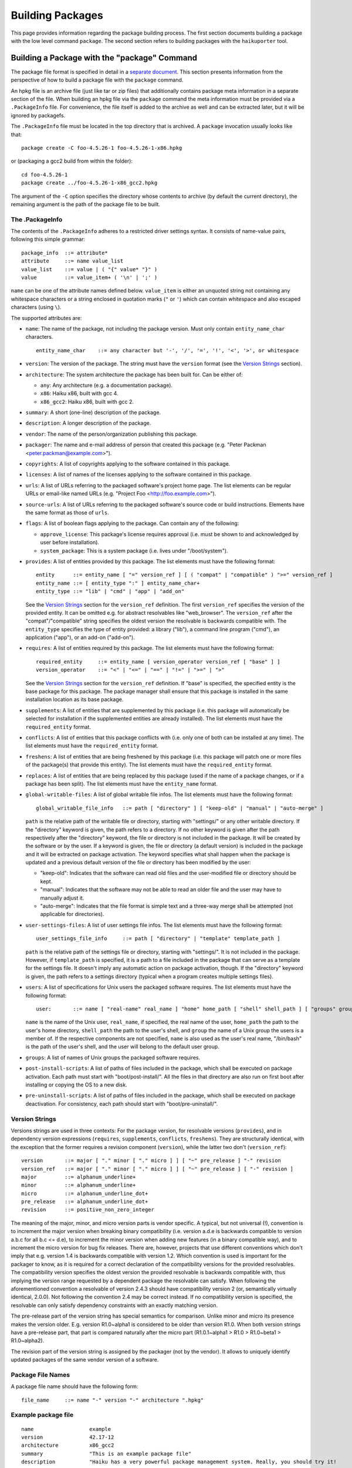 =================
Building Packages
=================

This page provides information regarding the package building process. The first
section documents building a package with the low level command ``package``. The
second section refers to building packages with the ``haikuporter`` tool.

Building a Package with the "package" Command
=============================================
The package file format is specified in detail in a `separate document`_. This
section presents information from the perspective of how to build a package file
with the ``package`` command.

.. _separate document: FileFormat.rst

An hpkg file is an archive file (just like tar or zip files) that additionally
contains package meta information in a separate section of the file. When
building an hpkg file via the ``package`` command the meta information must be
provided via a ``.PackageInfo`` file. For convenience, the file itself is added
to the archive as well and can be extracted later, but it will be ignored by
packagefs.

The ``.PackageInfo`` file must be located in the top directory that is archived.
A ``package`` invocation usually looks like that::

  package create -C foo-4.5.26-1 foo-4.5.26-1-x86.hpkg

or (packaging a gcc2 build from within the folder)::

  cd foo-4.5.26-1
  package create ../foo-4.5.26-1-x86_gcc2.hpkg

The argument of the ``-C`` option specifies the directory whose contents to
archive (by default the current directory), the remaining argument is the path
of the package file to be built.

The .PackageInfo
----------------
The contents of the ``.PackageInfo`` adheres to a restricted driver settings
syntax. It consists of name-value pairs, following this simple grammar::

  package_info	::= attribute*
  attribute	::= name value_list
  value_list	::= value | ( "{" value* "}" )
  value		::= value_item+ ( '\n' | ';' )

``name`` can be one of the attribute names defined below. ``value_item`` is
either an unquoted string not containing any whitespace characters or a string
enclosed in quotation marks (``"`` or ``'``) which can contain whitespace and
also escaped characters (using ``\``).

The supported attributes are:

- ``name``: The name of the package, not including the package version. Must
  only contain ``entity_name_char`` characters.

  ::

    entity_name_char	::= any character but '-', '/', '=', '!', '<', '>', or whitespace

- ``version``: The version of the package. The string must have the ``version``
  format (see the `Version Strings`_ section).
- ``architecture``: The system architecture the package has been built for. Can
  be either of:

  - ``any``: Any architecture (e.g. a documentation package).
  - ``x86``: Haiku x86, built with gcc 4.
  - ``x86_gcc2``: Haiku x86, built with gcc 2.

- ``summary``: A short (one-line) description of the package.
- ``description``: A longer description of the package.
- ``vendor``: The name of the person/organization publishing this package.
- ``packager``: The name and e-mail address of person that created this package
  (e.g. "Peter Packman <peter.packman@example.com>").
- ``copyrights``: A list of copyrights applying to the software contained in
  this package.
- ``licenses``: A list of names of the licenses applying to the software
  contained in this package.
- ``urls``: A list of URLs referring to the packaged software's project home
  page. The list elements can be regular URLs or email-like named URLs (e.g.
  "Project Foo <http://foo.example.com>").
- ``source-urls``: A list of URLs referring to the packaged software's source
  code or build instructions. Elements have the same format as those of
  ``urls``.
- ``flags``: A list of boolean flags applying to the package. Can contain any
  of the following:

  - ``approve_license``: This package's license requires approval (i.e. must be
    shown to and acknowledged by user before installation).
  - ``system_package``: This is a system package (i.e. lives under
    "/boot/system").

- ``provides``: A list of entities provided by this package. The list elements
  must have the following format::

    entity	::= entity_name [ "=" version_ref ] [ ( "compat" | "compatible" ) ">=" version_ref ]
    entity_name	::= [ entity_type ":" ] entity_name_char+
    entity_type	::= "lib" | "cmd" | "app" | "add_on"

  See the `Version Strings`_ section for the ``version_ref`` definition.
  The first ``version_ref`` specifies the version of the provided entity. It
  can be omitted e.g. for abstract resolvables like "web_browser". The
  ``version_ref`` after the "compat"/"compatible" string specifies the oldest
  version the resolvable is backwards compatible with.
  The ``entity_type`` specifies the type of entity provided: a library ("lib"),
  a command line program ("cmd"), an application ("app"), or an add-on
  ("add-on").
- ``requires``: A list of entities required by this package. The list elements
  must have the following format::

    required_entity	::= entity_name [ version_operator version_ref [ "base" ] ]
    version_operator	::= "<" | "<=" | "==" | "!=" | ">=" | ">"

  See the `Version Strings`_ section for the ``version_ref`` definition. If
  "base" is specified, the specified entity is the base package for this
  package. The package manager shall ensure that this package is installed in
  the same installation location as its base package.
- ``supplements``: A list of entities that are supplemented by this package
  (i.e. this package will automatically be selected for installation if the
  supplemented entities are already installed). The list elements must have the
  ``required_entity`` format.
- ``conflicts``: A list of entities that this package conflicts with (i.e. only
  one of both can be installed at any time). The list elements must have the
  ``required_entity`` format.
- ``freshens``: A list of entities that are being freshened by this package
  (i.e. this package will patch one or more files of the package(s) that provide
  this entity). The list elements must have the ``required_entity`` format.
- ``replaces``: A list of entities that are being replaced by this package (used
  if the name of a package changes, or if a package has been split). The list
  elements must have the ``entity_name`` format.
- ``global-writable-files``: A list of global writable file infos. The list
  elements must have the following format::

    global_writable_file_info	::= path [ "directory" ] [ "keep-old" | "manual" | "auto-merge" ]

  ``path`` is the relative path of the writable file or directory, starting with
  "settings/" or any other writable directory. If the "directory" keyword is
  given, the path refers to a directory. If no other keyword is given after the
  path respectively after the "directory" keyword, the file or directory is not
  included in the package. It will be created by the software or by the user.
  If a keyword is given, the file or directory (a default version) is included
  in the package and it will be extracted on package activation. The keyword
  specifies what shall happen when the package is updated and a previous default
  version of the file or directory has been modified by the user:

  - "keep-old": Indicates that the software can read old files and the
    user-modified file or directory should be kept.
  - "manual": Indicates that the software may not be able to read an older file
    and the user may have to manually adjust it.
  - "auto-merge": Indicates that the file format is simple text and a three-way
    merge shall be attempted (not applicable for directories).

- ``user-settings-files``: A list of user settings file infos. The list elements
  must have the following format::

    user_settings_file_info	::= path [ "directory" | "template" template_path ]

  ``path`` is the relative path of the settings file or directory, starting with
  "settings/". It is not included in the package. However, if ``template_path``
  is specified, it is a path to a file included in the package that can serve as
  a template for the settings file. It doesn't imply any automatic action on
  package activation, though. If the "directory" keyword is given, the path
  refers to a settings directory (typical when a program creates multiple
  settings files).
- ``users``: A list of specifications for Unix users the packaged software
  requires. The list elements must have the following format::

    user:	::= name [ "real-name" real_name ] "home" home_path [ "shell" shell_path ] [ "groups" group+ ]

  ``name`` is the name of the Unix user, ``real_name``, if specified, the real
  name of the user, ``home_path`` the path to the user's home directory,
  ``shell_path`` the path to the user's shell, and ``group`` the name of a Unix
  group the users is a member of. If the respective components are not
  specified, ``name`` is also used as the user's real name, "/bin/bash" is the
  path of the user's shell, and the user will belong to the default user group.
- ``groups``: A list of names of Unix groups the packaged software requires.
- ``post-install-scripts``: A list of paths of files included in the package,
  which shall be executed on package activation. Each path must start with
  "boot/post-install/". All the files in that directory are also run on first
  boot after installing or copying the OS to a new disk.
- ``pre-uninstall-scripts``: A list of paths of files included in the package,
  which shall be executed on package deactivation. For consistency, each path
  should start with "boot/pre-uninstall/".

Version Strings
---------------
Versions strings are used in three contexts: For the package version, for
resolvable versions (``provides``), and in dependency version expressions
(``requires``, ``supplements``, ``conflicts``, ``freshens``). They are
structurally identical, with the exception that the former requires a revision
component (``version``), while the latter two don't (``version_ref``)::

  version	::= major [ "." minor [ "." micro ] ] [ "~" pre_release ] "-" revision
  version_ref	::= major [ "." minor [ "." micro ] ] [ "~" pre_release ] [ "-" revision ]
  major		::= alphanum_underline+
  minor		::= alphanum_underline+
  micro		::= alphanum_underline_dot+
  pre_release	::= alphanum_underline_dot+
  revision	::= positive_non_zero_integer

The meaning of the major, minor, and micro version parts is vendor specific. A
typical, but not universal (!), convention is to increment the major version
when breaking binary compatibility (i.e. version a.d.e is backwards compatible
to version a.b.c for all b.c <= d.e), to increment the minor version when adding
new features (in a binary compatible way), and to increment the micro version
for bug fix releases. There are, however, projects that use different
conventions which don't imply that e.g. version 1.4 is backwards compatible with
version 1.2. Which convention is used is important for the packager to know, as
it is required for a correct declaration of the compatibility versions for the
provided resolvables. The compatibility version specifies the oldest version the
provided resolvable is backwards compatible with, thus implying the version
range requested by a dependent package the resolvable can satisfy. When
following the aforementioned convention a resolvable of version 2.4.3 should
have compatibility version 2 (or, semantically virtually identical, 2.0.0).
Not following the convention 2.4 may be correct instead. If no compatibility
version is specified, the resolvable can only satisfy dependency constraints
with an exactly matching version.

The pre-release part of the version string has special semantics for comparison.
Unlike minor and micro its presence makes the version older. E.g. version
R1.0~alpha1 is considered to be older than version R1.0. When both version
strings have a pre-release part, that part is compared naturally after the micro
part (R1.0.1~alpha1 > R1.0 > R1.0~beta1 > R1.0~alpha2).

The revision part of the version string is assigned by the packager (not by the
vendor). It allows to uniquely identify updated packages of the same vendor
version of a software.

Package File Names
------------------
A package file name should have the following form::

  file_name	::= name "-" version "-" architecture ".hpkg"

Example package file
--------------------
::

  name			example
  version		42.17-12
  architecture		x86_gcc2
  summary		"This is an example package file"
  description		"Haiku has a very powerful package management system. Really, you should try it!
  it even supports muliline strings in package descriptions"
  packager		"John Doe <test@example.com>"
  vendor		"Haiku Project"
  licenses {
  	"MIT"
  }
  copyrights {
  	"Copyright (C) 1812-2013 by John Doe <test@example.com>"
  }
  provides {
  	example = 42.17-12
  	cmd:example = 3.1
  }
  requires {
  	haiku >= r1~alpha4_pm_hrev46213-1
  	lib:libpython2.6 >= 1.0
  }
  urls {
  	"http://example.com/"
  }
  global-writable-files {
  	"settings/example/configurationFile" keep-old
  	"settings/example/servers" directory keep-old
  }
  source-urls {
  	"Download <http://example.com/source.zip>"
  }

Building a Package with "haikuporter"
=====================================
``haikuporter`` is a high level tool for building packages. As input it reads a
build recipe file for a certain version of a software (aka port) and produces
one or more packages, as declared in the recipe. A recipe specifies package
requirements similar to how it is done in a ``.PackageInfo`` file. When asked to
build a port, ``haikuporter`` resolves the respective dependencies and
recursively builds all not-yet-built ports required for the requested port.
``haikuporter`` itself and a large library of recipe files are hosted at
HaikuPorts_. A detailed `documentation for haikuporter`_ and the
`recipe format`_ can also be found there.

.. _HaikuPorts: https://github.com/haikuports/

.. _documentation for haikuporter:
   https://github.com/haikuports/haikuports/wiki/HaikuPorterForPM

.. _recipe format:
   https://github.com/haikuports/haikuports/wiki/HaikuPorter-BuildRecipes
